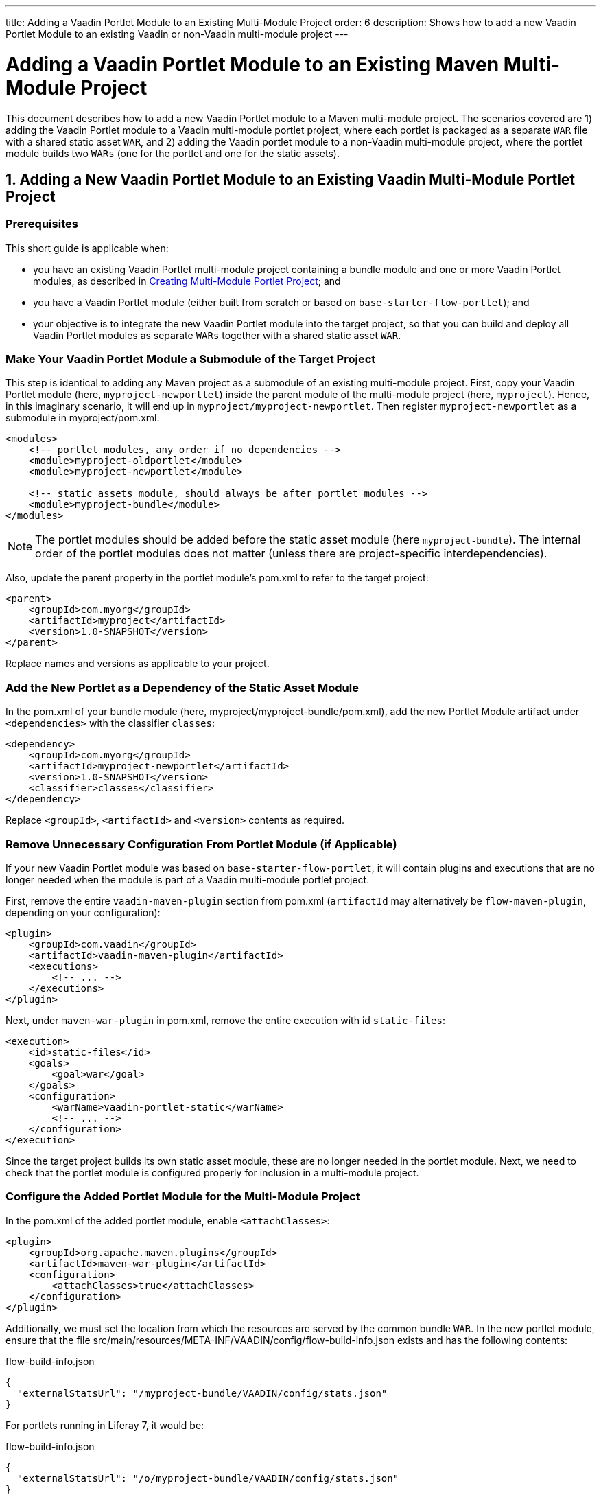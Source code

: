 ---
title: Adding a Vaadin Portlet Module to an Existing Multi-Module Project
order: 6
description: Shows how to add a new Vaadin Portlet Module to an existing Vaadin or non-Vaadin multi-module project
---

= Adding a Vaadin Portlet Module to an Existing Maven Multi-Module Project

This document describes how to add a new Vaadin Portlet module to a Maven multi-module project.
The scenarios covered are 1) adding the Vaadin Portlet module to a Vaadin multi-module portlet project, where each portlet is packaged as a separate `WAR` file with a shared static asset `WAR`, and 2) adding the Vaadin portlet module to a non-Vaadin multi-module project, where the portlet module builds two `WARs` (one for the portlet and one for the static assets).

== 1. Adding a New Vaadin Portlet Module to an Existing Vaadin Multi-Module Portlet Project

=== Prerequisites

This short guide is applicable when:

- you have an existing Vaadin Portlet multi-module project containing a bundle module and one or more Vaadin Portlet modules, as described in <<creating-multi-module-portlet-project.asciidoc#,Creating Multi-Module Portlet Project>>; and
- you have a Vaadin Portlet module (either built from scratch or based on `base-starter-flow-portlet`); and
- your objective is to integrate the new Vaadin Portlet module into the target project, so that you can build and deploy all Vaadin Portlet modules as separate `WARs` together with a shared static asset `WAR`.

[[adding-submodule]]
=== Make Your Vaadin Portlet Module a Submodule of the Target Project

This step is identical to adding any Maven project as a submodule of an existing multi-module project.
First, copy your Vaadin Portlet module (here, `myproject-newportlet`) inside the parent module of the multi-module project (here, `myproject`).
Hence, in this imaginary scenario, it will end up in `myproject/myproject-newportlet`.
Then register `myproject-newportlet` as a submodule in [filename]#myproject/pom.xml#:
[source,xml]
----
<modules>
    <!-- portlet modules, any order if no dependencies -->
    <module>myproject-oldportlet</module>
    <module>myproject-newportlet</module>

    <!-- static assets module, should always be after portlet modules -->
    <module>myproject-bundle</module>
</modules>
----
[NOTE]
The portlet modules should be added before the static asset module (here `myproject-bundle`).
The internal order of the portlet modules does not matter (unless there are project-specific interdependencies).

Also, update the parent property in the portlet module's [filename]#pom.xml# to refer to the target project:
[source,xml]
----
<parent>
    <groupId>com.myorg</groupId>
    <artifactId>myproject</artifactId>
    <version>1.0-SNAPSHOT</version>
</parent>
----

Replace names and versions as applicable to your project.

=== Add the New Portlet as a Dependency of the Static Asset Module

In the [filename]#pom.xml# of your bundle module (here, [filename]#myproject/myproject-bundle/pom.xml#), add the new Portlet Module artifact under `<dependencies>` with the classifier `classes`:

[source,xml]
----
<dependency>
    <groupId>com.myorg</groupId>
    <artifactId>myproject-newportlet</artifactId>
    <version>1.0-SNAPSHOT</version>
    <classifier>classes</classifier>
</dependency>
----

Replace `<groupId>`, `<artifactId>` and `<version>` contents as required.

=== Remove Unnecessary Configuration From Portlet Module (if Applicable)

If your new Vaadin Portlet module was based on `base-starter-flow-portlet`, it will contain plugins and executions that are no longer needed when the module is part of a Vaadin multi-module portlet project.

First, remove the entire `vaadin-maven-plugin` section from [filename]#pom.xml# (`artifactId` may alternatively be `flow-maven-plugin`, depending on your configuration):

[source,xml]
----
<plugin>
    <groupId>com.vaadin</groupId>
    <artifactId>vaadin-maven-plugin</artifactId>
    <executions>
        <!-- ... -->
    </executions>
</plugin>
----

Next, under `maven-war-plugin` in [filename]#pom.xml#, remove the entire execution with id `static-files`:

[source,xml]
----
<execution>
    <id>static-files</id>
    <goals>
        <goal>war</goal>
    </goals>
    <configuration>
        <warName>vaadin-portlet-static</warName>
        <!-- ... -->
    </configuration>
</execution>
----

Since the target project builds its own static asset module, these are no longer needed in the portlet module.
Next, we need to check that the portlet module is configured properly for inclusion in a multi-module project.

[[module-configuration]]
=== Configure the Added Portlet Module for the Multi-Module Project

In the [filename]#pom.xml# of the added portlet module, enable `<attachClasses>`:
[source,xml]
----
<plugin>
    <groupId>org.apache.maven.plugins</groupId>
    <artifactId>maven-war-plugin</artifactId>
    <configuration>
        <attachClasses>true</attachClasses>
    </configuration>
</plugin>
----

Additionally, we must set the location from which the resources are served by the common bundle `WAR`.
In the new portlet module, ensure that the file [filename]#src/main/resources/META-INF/VAADIN/config/flow-build-info.json# exists and has the following contents:

.flow-build-info.json
[source,js]
----
{
  "externalStatsUrl": "/myproject-bundle/VAADIN/config/stats.json"
}
----

For portlets running in Liferay 7, it would be:

.flow-build-info.json
[source,js]
----
{
  "externalStatsUrl": "/o/myproject-bundle/VAADIN/config/stats.json"
}
----


The first component of the path (here, `myproject-bundle`) must match the `WAR` name of the deployed static asset `WAR`.
[NOTE]
As this is a relative URL, it will target 127.0.0.1:8080.
This should use the correct known URL of the bundle.
For instance, localhost on port 80 would be
 `http://127.0.0.1/myproject-bundle/VAADIN/config/stats.json`.

For more information on setting up a multi-module project and the packaging of static assets, see <<creating-multi-module-portlet-project.asciidoc#,Creating Multi-Module Portlet Project>>.

=== Package and Deploy the WAR Files

Run the following Maven command in the parent project:

`mvn package`

After the Maven build, a `WAR` file is created in the target folder of each portlet module, as well as in the bundle module: [filename]#myproject-bundle/target/myproject-bundle.war#, [filename]#myproject-oldportlet/target/myproject-oldportlet.war#, ..., [filename]#myproject-newportlet/target/myproject-newportlet.war#.
To deploy, copy these files to the deployment directory of your web server or portal (`webapps` directory in Tomcat/Pluto).

== 2. Adding a New Vaadin Portlet Module to a Non-Vaadin Multi-Module Project

=== Prerequisites

This short guide is applicable when:

- you have an existing Maven multi-module project that is not a Vaadin Portlet multi-module project; and
- you have a Vaadin Portlet module (either created from scratch or based on the `base-starter-flow-portlet`); and
- your objective is to integrate the Vaadin Portlet module into the target project, so that you can build a portlet `WAR` and a static asset `WAR` for the Vaadin Portlet module.

=== Add the New Portlet Module to the Parent pom.xml

To add the Vaadin Portlet as a submodule in the existing multi-module project, follow the instructions under <<adding-submodule>> in the previous section.

=== Ensure that the New Portlet Module Builds Bundle and Portlet WAR Files

Ensure that the Vaadin Portlet [filename]#pom.xml# contains the `vaadin-maven-plugin` and two executions in the `maven-war-plugin` for building both the static asset bundle `WAR` and the portlet `WAR`.
If your portlet module is based on `base-starter-flow-portlet`, `vaadin-maven-plugin` is added and the executions already exist with the ids `static-files` and `portlet-war`, respectively.
Note that the `<warName>` of the static asset bundle must be exactly `vaadin-portlet-static` for the project to work out of the box.
To use a custom bundle name, you must add a [filename]#flow-build-info.json# file containing the static asset URL, as explained in <<module-configuration>>.

=== Package and Deploy the WAR Files

Run the following Maven command in the parent project:

`mvn package`

After the Maven build, two `WAR` files are created: [filename]#myproject-bundle/target/vaadin-portlet-static.war# and [filename]#myproject-newportlet/target/myproject-newportlet.war#.
To deploy, copy both files to the deployment directory of your web server or portal (`webapps` directory in Tomcat/Pluto).


[.discussion-id]
FD930C2A-F63F-4457-97FA-9BA785D433A8

